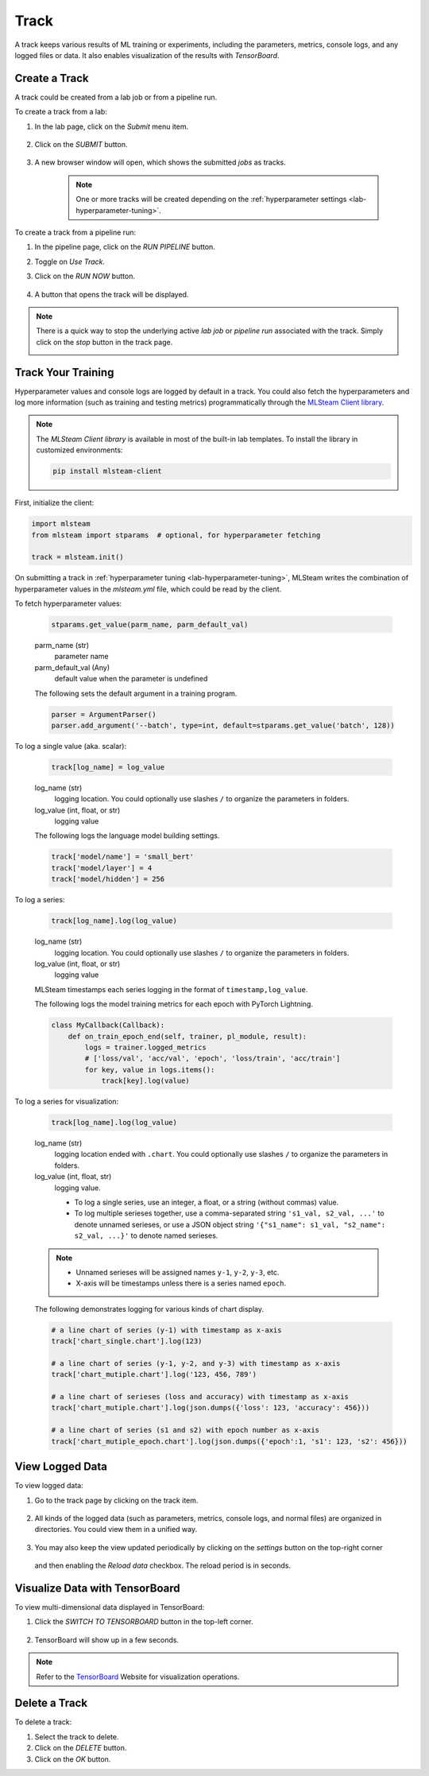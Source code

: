 #############
Track
#############

A track keeps various results of ML training or experiments,
including the parameters, metrics, console logs, and any logged files or data.
It also enables visualization of the results with *TensorBoard*.

Create a Track
==============

A track could be created from a lab job or from a pipeline run.

To create a track from a lab:

#) In the lab page, click on the *Submit* menu item.

    .. image:: /_static/imgs/user/lab/tune_parms_2.png
        :width: 600

#) Click on the *SUBMIT* button.

    .. image:: /_static/imgs/user/lab/tune_parms_3.png
        :width: 480

#) A new browser window will open, which shows the submitted *jobs* as tracks.

    .. note::
        One or more tracks will be created
        depending on the :ref:`hyperparameter settings <lab-hyperparameter-tuning>`.

To create a track from a pipeline run:

#) In the pipeline page, click on the *RUN PIPELINE* button.
#) Toggle on *Use Track*.
#) Click on the *RUN NOW* button.

    .. image:: /_static/imgs/user/get_started/run_pipeline_2_1.png
        :width: 480

#) A button that opens the track will be displayed.

    .. image:: /_static/imgs/user/track/add_track_2_1.png
        :width: 600

.. note::
    There is a quick way to stop the underlying active *lab job* or *pipeline run* associated with the track.
    Simply click on the *stop* button in the track page.

    .. image:: /_static/imgs/user/track/stop_track_1.png
        :width: 300

Track Your Training
===================

Hyperparameter values and console logs are logged by default in a track.
You could also fetch the hyperparameters and log more information (such as training and testing metrics)
programmatically through the `MLSteam Client library <https://pypi.org/project/mlsteam-client/>`_.

.. note::
    The *MLSteam Client library* is available in most of the built-in lab templates.
    To install the library in customized environments:

    .. code-block::

        pip install mlsteam-client

First, initialize the client:

.. code-block::

    import mlsteam
    from mlsteam import stparams  # optional, for hyperparameter fetching

    track = mlsteam.init()

On submitting a track in :ref:`hyperparameter tuning <lab-hyperparameter-tuning>`,
MLSteam writes the combination of hyperparameter values in the `mlsteam.yml` file,
which could be read by the client.

To fetch hyperparameter values:

    .. code-block::

        stparams.get_value(parm_name, parm_default_val)

    parm_name (str)
        parameter name
    parm_default_val (Any)
        default value when the parameter is undefined

    The following sets the default argument in a training program.

    .. code-block::

        parser = ArgumentParser()
        parser.add_argument('--batch', type=int, default=stparams.get_value('batch', 128))

To log a single value (aka. scalar):

    .. code-block::

        track[log_name] = log_value

    log_name (str)
        logging location.
        You could optionally use slashes ``/`` to organize the parameters in folders.
    log_value (int, float, or str)
        logging value

    The following logs the language model building settings.

    .. code-block::

        track['model/name'] = 'small_bert'
        track['model/layer'] = 4
        track['model/hidden'] = 256

To log a series:

    .. code-block::

        track[log_name].log(log_value)

    log_name (str)
        logging location.
        You could optionally use slashes ``/`` to organize the parameters in folders.
    log_value (int, float, or str)
        logging value

    MLSteam timestamps each series logging in the format of ``timestamp,log_value``.

    The following logs the model training metrics for each epoch with PyTorch Lightning.

    .. code-block::

        class MyCallback(Callback):
            def on_train_epoch_end(self, trainer, pl_module, result):
                logs = trainer.logged_metrics
                # ['loss/val', 'acc/val', 'epoch', 'loss/train', 'acc/train']
                for key, value in logs.items():
                    track[key].log(value)

To log a series for visualization:

    .. code-block::

        track[log_name].log(log_value)

    log_name (str)
        logging location ended with ``.chart``.
        You could optionally use slashes ``/`` to organize the parameters in folders.
    log_value (int, float, str)
        logging value.

        * To log a single series, use an integer, a float, or a string (without commas) value.
        * To log multiple serieses together, use a comma-separated string ``'s1_val, s2_val, ...'`` to denote unnamed serieses,
          or use a JSON object string ``'{"s1_name": s1_val, "s2_name": s2_val, ...}'`` to denote named serieses.

    .. note::
        * Unnamed serieses will be assigned names ``y-1``, ``y-2``, ``y-3``, etc.
        * X-axis will be timestamps unless there is a series named ``epoch``.

    The following demonstrates logging for various kinds of chart display.

    .. code-block::

        # a line chart of series (y-1) with timestamp as x-axis
        track['chart_single.chart'].log(123)

        # a line chart of series (y-1, y-2, and y-3) with timestamp as x-axis
        track['chart_mutiple.chart'].log('123, 456, 789')

        # a line chart of serieses (loss and accuracy) with timestamp as x-axis
        track['chart_mutiple.chart'].log(json.dumps({'loss': 123, 'accuracy': 456}))

        # a line chart of series (s1 and s2) with epoch number as x-axis
        track['chart_mutiple_epoch.chart'].log(json.dumps({'epoch':1, 's1': 123, 's2': 456}))

View Logged Data
================

To view logged data:

#) Go to the track page by clicking on the track item.

    .. image:: /_static/imgs/user/track/view_track_1.png
        :width: 600

#) All kinds of the logged data (such as parameters, metrics, console logs, and normal files) are organized in directories.
   You could view them in a unified way.

    .. image:: /_static/imgs/user/track/view_track_2.png
        :width: 600

#) You may also keep the view updated periodically by clicking on the *settings* button on the top-right corner

    .. image:: /_static/imgs/common/btn_settings.png

   and then enabling the *Reload data* checkbox. The reload period is in seconds.

    .. image:: /_static/imgs/user/track/view_track_3.png
        :width: 300

    .. image:: /_static/imgs/user/track/view_track_4.png
        :width: 600

Visualize Data with TensorBoard
===============================

To view multi-dimensional data displayed in TensorBoard:

#) Click the *SWITCH TO TENSORBOARD* button in the top-left corner.

    .. image:: /_static/imgs/common/btn_switch_to_tensorboard.png

#) TensorBoard will show up in a few seconds.

    .. image:: /_static/imgs/user/get_started/view_tensorboard.png
        :width: 600

.. note::
    Refer to the `TensorBoard <https://www.tensorflow.org/tensorboard>`_ Website for visualization operations.

Delete a Track
==============

To delete a track:

#) Select the track to delete.
#) Click on the *DELETE* button.
#) Click on the *OK* button.
